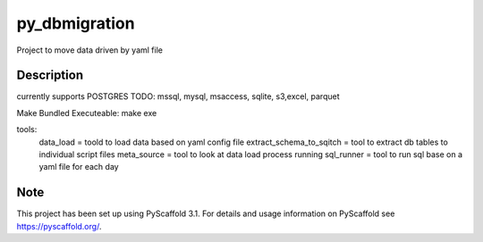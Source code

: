 ==============
py_dbmigration
==============


Project to move data driven by yaml file


Description
===========

currently supports POSTGRES
TODO:
mssql, mysql, msaccess, sqlite, s3,excel, parquet

Make Bundled Executeable:
make exe


tools:
	data_load = toold to load data based on yaml config file
	extract_schema_to_sqitch = tool to extract db tables to individual script files
	meta_source = tool to look at data load process running
	sql_runner = tool to run sql base on a yaml file for each day

Note
====

This project has been set up using PyScaffold 3.1. For details and usage
information on PyScaffold see https://pyscaffold.org/.
